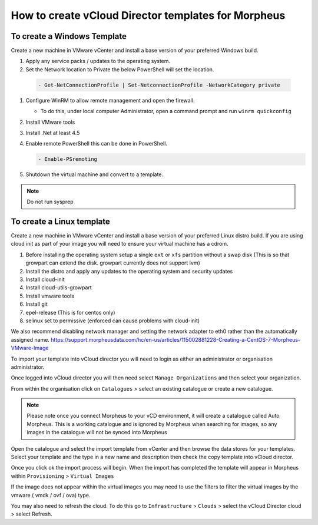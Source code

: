 How to create vCloud Director templates for Morpheus
-----------------------------------------------------

To create a Windows Template
^^^^^^^^^^^^^^^^^^^^^^^^^^^^

Create a new machine in VMware vCenter and install a base version of your preferred Windows build.

#.  Apply any service packs / updates to the operating system.
#.	Set the Network location to Private the below PowerShell will set the location.

    .. code-block:: PowerShell

        - Get-NetConnectionProfile | Set-NetconnectionProfile -NetworkCategory private

#.  Configure WinRM to allow remote management and open the firewall.

    - To do this, under local computer Administrator, open a command prompt and run ``winrm quickconfig``

#.	Install VMware tools
#.	Install .Net at least 4.5
#.  Enable remote PowerShell this can be done in PowerShell.

    .. code-block:: PowerShell

      - Enable-PSremoting

#.	Shutdown the virtual machine and convert to a template.

.. NOTE:: Do not run sysprep


To create a Linux template
^^^^^^^^^^^^^^^^^^^^^^^^^^^

Create a new machine in VMware vCenter and install a base version of your preferred Linux distro build. If you are using cloud init as part of your image you will need to ensure your virtual machine has a cdrom.

#.	Before installing the operating system setup a single ``ext`` or ``xfs`` partition without a swap disk (This is so that growpart can extend the disk. growpart currently does not support lvm)
#.	Install the distro and apply any updates to the operating system and security updates
#.	Install cloud-init
#.	Install cloud-utils-growpart
#.	Install vmware tools
#.	Install git
#.	epel-release (This is for centos only)
#.	selinux set to permissive (enforced can cause problems with cloud-init)


We also recommend disabling network manager and setting the network adapter to eth0 rather than the automatically assigned name. https://support.morpheusdata.com/hc/en-us/articles/115002881228-Creating-a-CentOS-7-Morpheus-VMware-Image

To import your template into vCloud director you will need to login as either an administrator or organisation administrator.

Once logged into vCloud director you will then need select ``Manage Organizations`` and then select your organization.

From within the organisation click on ``Catalogues`` > select an existing catalogue or create a new catalogue.

.. note::
  Please note once you connect Morpheus to your vCD environment, it will create a catalogue called Auto Morpheus. This is a working catalogue and is ignored by Morpheus when searching for images, so any images in the catalogue will not be synced into Morpheus

Open the catalogue and select the import template from vCenter and then browse the data stores for your templates. Select your template and the type in a new name and description then check the copy template into vCloud director.

Once you click ok the import process will begin. When the import has completed the template will appear in Morpheus within ``Provisioning`` > ``Virtual Images``

If the image does not appear within the virtual images you may need to use the filters to filter the virtual images by the vmware ( vmdk / ovf / ova) type.

You may also need to refresh the cloud. To do this go to ``Infrastructure`` > ``Clouds``
>	select the vCloud Director cloud > select Refresh.
